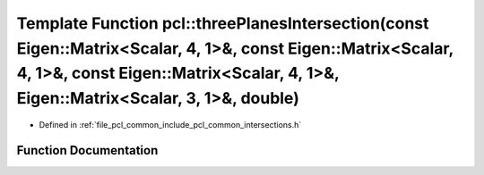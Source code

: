 .. _exhale_function_namespacepcl_1ac2056989ddf42f3c88d85b4d0e5c79a7:

Template Function pcl::threePlanesIntersection(const Eigen::Matrix<Scalar, 4, 1>&, const Eigen::Matrix<Scalar, 4, 1>&, const Eigen::Matrix<Scalar, 4, 1>&, Eigen::Matrix<Scalar, 3, 1>&, double)
================================================================================================================================================================================================

- Defined in :ref:`file_pcl_common_include_pcl_common_intersections.h`


Function Documentation
----------------------


.. doxygenfunction:: pcl::threePlanesIntersection(const Eigen::Matrix<Scalar, 4, 1>&, const Eigen::Matrix<Scalar, 4, 1>&, const Eigen::Matrix<Scalar, 4, 1>&, Eigen::Matrix<Scalar, 3, 1>&, double)
